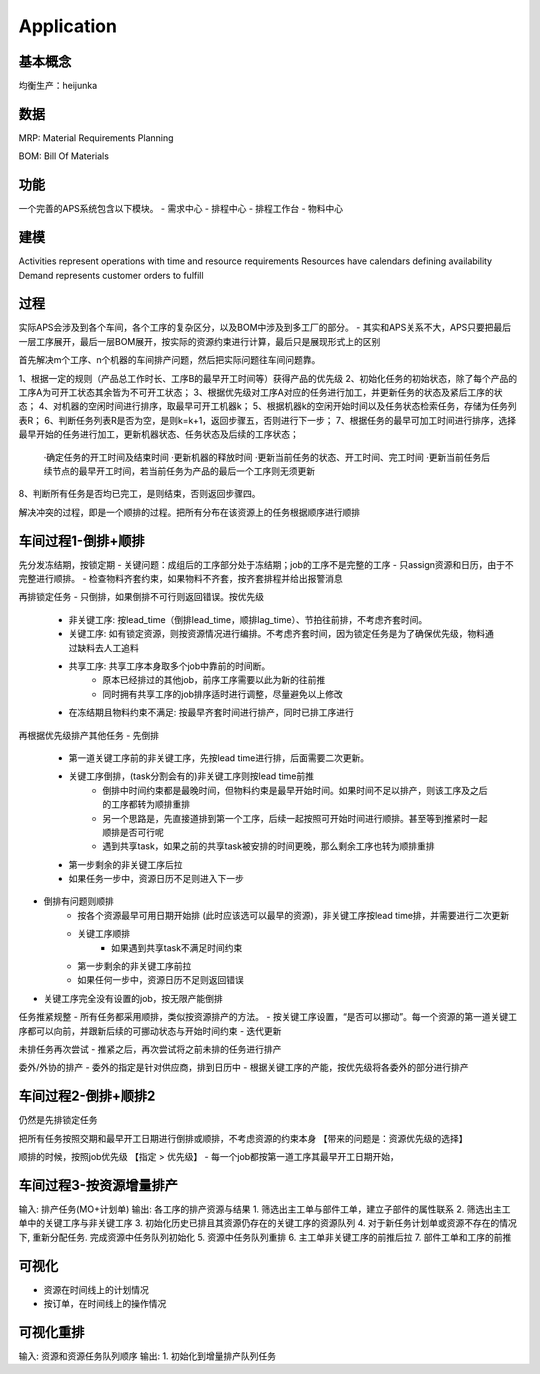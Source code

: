 Application
===========

基本概念
----------------
均衡生产：heijunka


数据
----------------

MRP: Material Requirements Planning


BOM: Bill Of Materials


功能
------------------------

一个完善的APS系统包含以下模块。
- 需求中心
- 排程中心
- 排程工作台
- 物料中心


建模
----------

Activities represent operations with time and resource requirements
Resources have calendars defining availability
Demand represents customer orders to fulfill


过程
----------

实际APS会涉及到各个车间，各个工序的复杂区分，以及BOM中涉及到多工厂的部分。
- 其实和APS关系不大，APS只要把最后一层工序展开，最后一层BOM展开，按实际的资源约束进行计算，最后只是展现形式上的区别

首先解决m个工序、n个机器的车间排产问题，然后把实际问题往车间问题靠。

1、根据一定的规则（产品总工作时长、工序B的最早开工时间等）获得产品的优先级
2、初始化任务的初始状态，除了每个产品的工序A为可开工状态其余皆为不可开工状态；
3、根据优先级对工序A对应的任务进行加工，并更新任务的状态及紧后工序的状态；
4、对机器的空闲时间进行排序，取最早可开工机器k；
5、根据机器k的空闲开始时间以及任务状态检索任务，存储为任务列表R；
6、判断任务列表R是否为空，是则k=k+1，返回步骤五，否则进行下一步；
7、根据任务的最早可加工时间进行排序，选择最早开始的任务进行加工，更新机器状态、任务状态及后续的工序状态；
    ·确定任务的开工时间及结束时间
    ·更新机器的释放时间
    ·更新当前任务的状态、开工时间、完工时间
    ·更新当前任务后续节点的最早开工时间，若当前任务为产品的最后一个工序则无须更新
8、判断所有任务是否均已完工，是则结束，否则返回步骤四。

解决冲突的过程，即是一个顺排的过程。把所有分布在该资源上的任务根据顺序进行顺排

车间过程1-倒排+顺排
-------------------

先分发冻结期，按锁定期
- 关键问题：成组后的工序部分处于冻结期；job的工序不是完整的工序
- 只assign资源和日历，由于不完整进行顺排。
- 检查物料齐套约束，如果物料不齐套，按齐套排程并给出报警消息


再排锁定任务
- 只倒排，如果倒排不可行则返回错误。按优先级
    - 非关键工序: 按lead_time（倒排lead_time，顺排lag_time）、节拍往前排，不考虑齐套时间。
    - 关键工序: 如有锁定资源，则按资源情况进行编排。不考虑齐套时间，因为锁定任务是为了确保优先级，物料通过缺料去人工追料
    - 共享工序: 共享工序本身取多个job中靠前的时间断。
        - 原本已经排过的其他job，前序工序需要以此为新的往前推
        - 同时拥有共享工序的job排序适时进行调整，尽量避免以上修改
    - 在冻结期且物料约束不满足: 按最早齐套时间进行排产，同时已排工序进行


再根据优先级排产其他任务
- 先倒排
    - 第一道关键工序前的非关键工序，先按lead time进行排，后面需要二次更新。
    - 关键工序倒排，(task分割会有的)非关键工序则按lead time前推
        - 倒排中时间约束都是最晚时间，但物料约束是最早开始时间。如果时间不足以排产，则该工序及之后的工序都转为顺排重排
        - 另一个思路是，先直接道排到第一个工序，后续一起按照可开始时间进行顺排。甚至等到推紧时一起顺排是否可行呢
        - 遇到共享task，如果之前的共享task被安排的时间更晚，那么剩余工序也转为顺排重排
    - 第一步剩余的非关键工序后拉
    - 如果任务一步中，资源日历不足则进入下一步
- 倒排有问题则顺排
    - 按各个资源最早可用日期开始排 (此时应该选可以最早的资源)，非关键工序按lead time排，并需要进行二次更新
    - 关键工序顺排
        - 如果遇到共享task不满足时间约束
    - 第一步剩余的非关键工序前拉
    - 如果任何一步中，资源日历不足则返回错误
- 关键工序完全没有设置的job，按无限产能倒排


任务推紧规整
- 所有任务都采用顺排，类似按资源排产的方法。
- 按关键工序设置，“是否可以挪动”。每一个资源的第一道关键工序都可以向前，并跟新后续的可挪动状态与开始时间约束
- 迭代更新


未排任务再次尝试
- 推紧之后，再次尝试将之前未排的任务进行排产


委外/外协的排产
- 委外的指定是针对供应商，排到日历中
- 根据关键工序的产能，按优先级将各委外的部分进行排产


车间过程2-倒排+顺排2
-------------------
仍然是先排锁定任务

把所有任务按照交期和最早开工日期进行倒排或顺排，不考虑资源的约束本身 【带来的问题是：资源优先级的选择】


顺排的时候，按照job优先级 【指定 > 优先级】
- 每一个job都按第一道工序其最早开工日期开始，



车间过程3-按资源增量排产
---------------------
输入: 排产任务(MO+计划单)
输出: 各工序的排产资源与结果
1. 筛选出主工单与部件工单，建立子部件的属性联系
2. 筛选出主工单中的关键工序与非关键工序
3. 初始化历史已排且其资源仍存在的关键工序的资源队列
4. 对于新任务计划单或资源不存在的情况下, 重新分配任务. 完成资源中任务队列初始化
5. 资源中任务队列重排
6. 主工单非关键工序的前推后拉
7. 部件工单和工序的前推


可视化
------------
- 资源在时间线上的计划情况
- 按订单，在时间线上的操作情况

可视化重排
-------------------
输入: 资源和资源任务队列顺序
输出:
1. 初始化到增量排产队列任务
